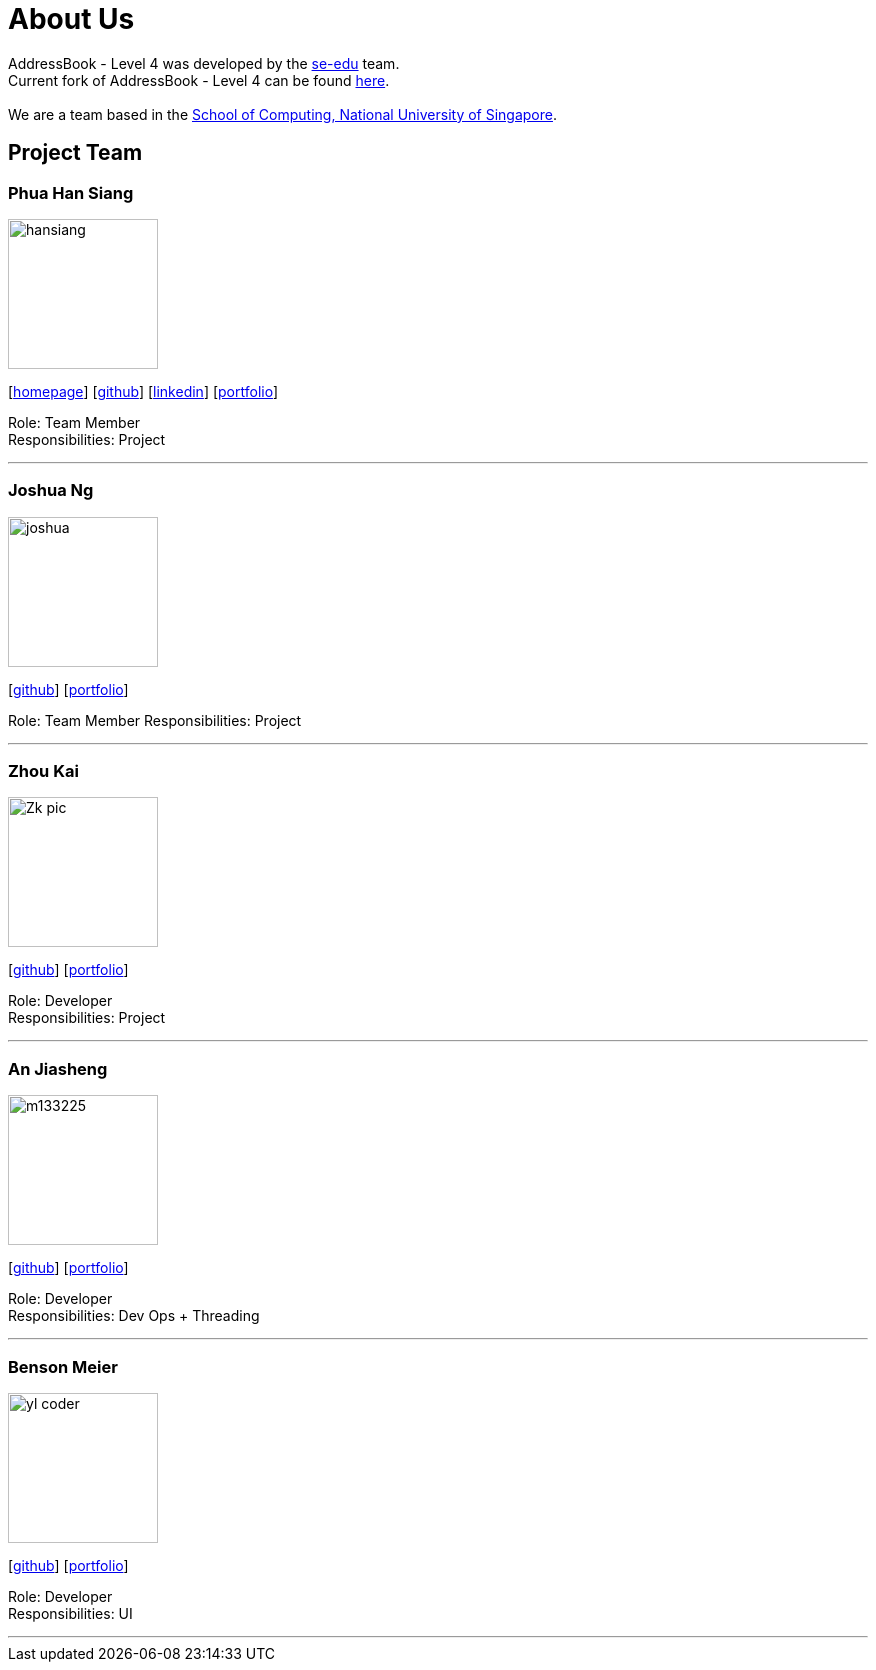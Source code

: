 = About Us
:relfileprefix: team/
ifdef::env-github,env-browser[:outfilesuffix: .adoc]
:imagesDir: images
:stylesDir: stylesheets

AddressBook - Level 4 was developed by the https://se-edu.github.io/docs/Team.html[se-edu] team. +
Current fork of AddressBook - Level 4 can be found https://github.com/CS2103AUG2017-F11-B2/addressbook-level4/tree/master[here]. +
{empty} +
We are a team based in the http://www.comp.nus.edu.sg[School of Computing, National University of Singapore].

== Project Team


=== Phua Han Siang
image::hansiang.jpg[width="150", align="left"]
{empty}[http://hansphua.com[homepage]] [https://github.com/hansiang93[github]] [https://www.linkedin.com/in/phsiang/[linkedin]] [<<hansiang#, portfolio>>]

Role: Team Member +
Responsibilities: Project

'''

=== Joshua Ng
image::joshua.jpg[width="150", align="left"]
{empty}[https://github.com/bladerail[github]] [<<johndoe#, portfolio>>]

Role: Team Member
Responsibilities: Project


'''

=== Zhou Kai
image::Zk_pic.jpg[width="150", align="left"]
{empty}[http://github.com/zhoukai07[github]] [<<zhoukai#, portfolio>>]

Role: Developer +
Responsibilities: Project

'''

=== An Jiasheng
image::m133225.jpg[width="150", align="left"]
{empty}[http://github.com/m133225[github]] [<<johndoe#, portfolio>>]

Role: Developer +
Responsibilities: Dev Ops + Threading

'''

=== Benson Meier
image::yl_coder.jpg[width="150", align="left"]
{empty}[http://github.com/yl-coder[github]] [<<johndoe#, portfolio>>]

Role: Developer +
Responsibilities: UI

'''
